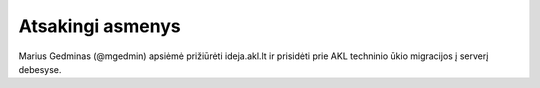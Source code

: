 Atsakingi asmenys
=================

Marius Gedminas (@mgedmin) apsiėmė prižiūrėti ideja.akl.lt ir prisidėti prie
AKL techninio ūkio migracijos į serverį debesyse.
